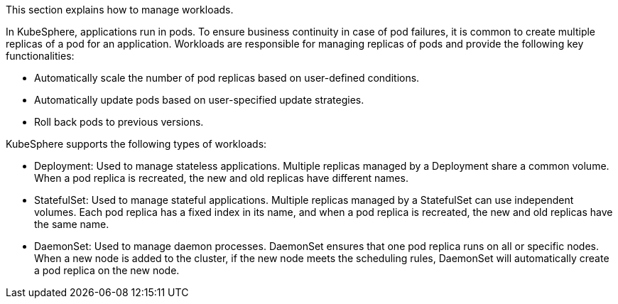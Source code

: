 // :ks_include_id: d035ff78f85d42acb9f1d0b5715617e3
This section explains how to manage workloads.

In KubeSphere, applications run in pods. To ensure business continuity in case of pod failures, it is common to create multiple replicas of a pod for an application. Workloads are responsible for managing replicas of pods and provide the following key functionalities:

* Automatically scale the number of pod replicas based on user-defined conditions.
* Automatically update pods based on user-specified update strategies.
* Roll back pods to previous versions.

KubeSphere supports the following types of workloads:

* Deployment: Used to manage stateless applications. Multiple replicas managed by a Deployment share a common volume. When a pod replica is recreated, the new and old replicas have different names.
* StatefulSet: Used to manage stateful applications. Multiple replicas managed by a StatefulSet can use independent volumes. Each pod replica has a fixed index in its name, and when a pod replica is recreated, the new and old replicas have the same name.
* DaemonSet: Used to manage daemon processes. DaemonSet ensures that one pod replica runs on all or specific nodes. When a new node is added to the cluster, if the new node meets the scheduling rules, DaemonSet will automatically create a pod replica on the new node.
